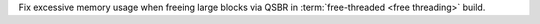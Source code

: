 Fix excessive memory usage when freeing large blocks via QSBR in :term:`free-threaded <free threading>` build.
